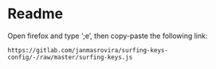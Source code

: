 * Readme
  Open firefox and type ‘;e’, then copy-paste the following link:
  #+begin_example
  https://gitlab.com/janmasrovira/surfing-keys-config/-/raw/master/surfing-keys.js
  #+end_example
